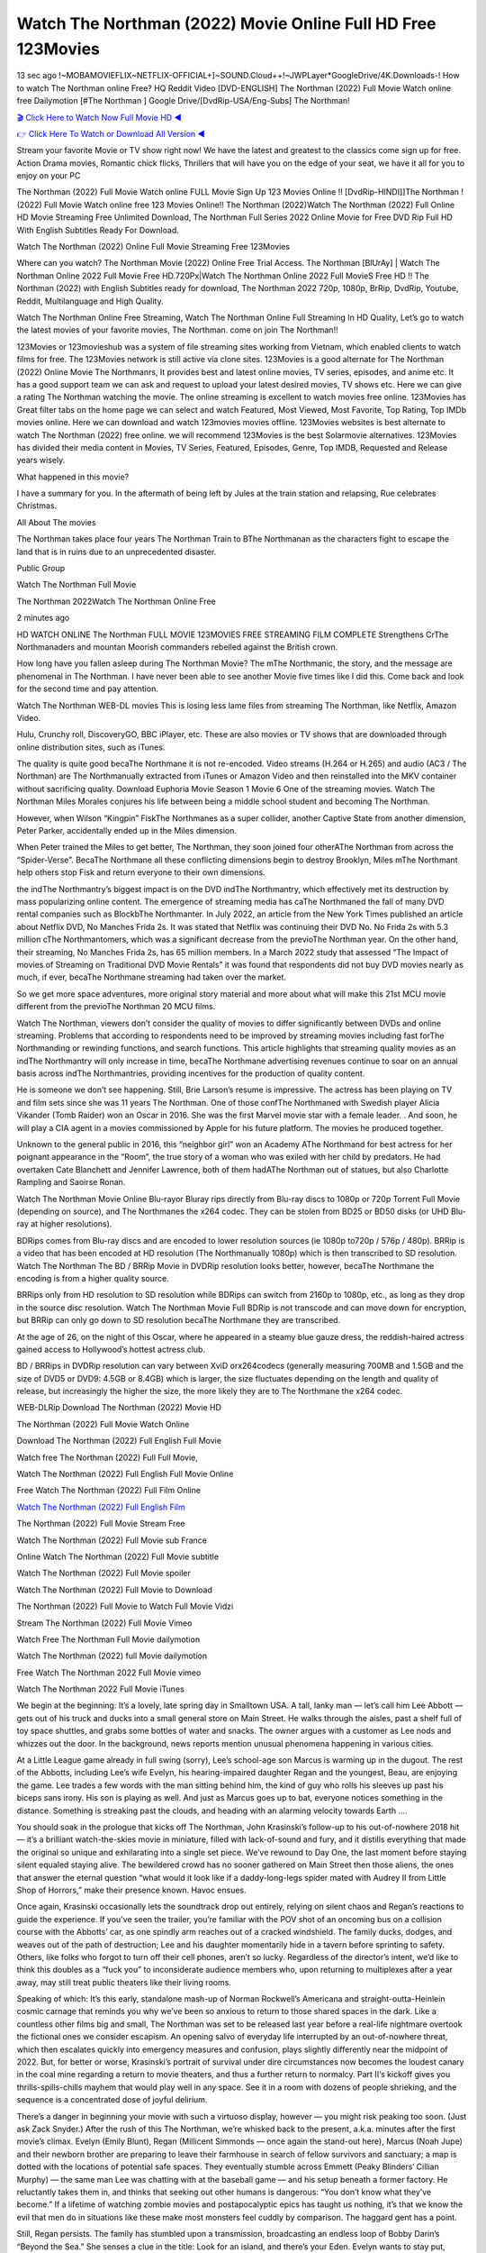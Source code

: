 Watch The Northman (2022) Movie Online Full HD Free 123Movies
==============================================================================================
13 sec ago !~MOBAMOVIEFLIX~NETFLIX-OFFICIAL+]~SOUND.Cloud++!~JWPLayer*GoogleDrive/4K.Downloads-! How to watch The Northman online Free? HQ Reddit Video [DVD-ENGLISH] The Northman (2022) Full Movie Watch online free Dailymotion [#The Northman ] Google Drive/[DvdRip-USA/Eng-Subs] The Northman!

`🎬 Click Here to Watch Now Full Movie HD ◀ <http://toptoday.live/movie/639933/the-northman>`_

`👉 Click Here To Watch or Download All Version ◀ <http://toptoday.live/movie/639933/the-northman>`_


Stream your favorite Movie or TV show right now! We have the latest and greatest to the classics come sign up for free. Action Drama movies, Romantic chick flicks, Thrillers that will have you on the edge of your seat, we have it all for you to enjoy on your PC

The Northman (2022) Full Movie Watch online FULL Movie Sign Up 123 Movies Online !! [DvdRip-HINDI]]The Northman ! (2022) Full Movie Watch online free 123 Movies Online!! The Northman (2022)Watch The Northman (2022) Full Online HD Movie Streaming Free Unlimited Download, The Northman Full Series 2022 Online Movie for Free DVD Rip Full HD With English Subtitles Ready For Download.

Watch The Northman (2022) Online Full Movie Streaming Free 123Movies

Where can you watch? The Northman Movie (2022) Online Free Trial Access. The Northman [BlUrAy] | Watch The Northman Online 2022 Full Movie Free HD.720Px|Watch The Northman Online 2022 Full MovieS Free HD !! The Northman (2022) with English Subtitles ready for download, The Northman 2022 720p, 1080p, BrRip, DvdRip, Youtube, Reddit, Multilanguage and High Quality.

Watch The Northman Online Free Streaming, Watch The Northman Online Full Streaming In HD Quality, Let’s go to watch the latest movies of your favorite movies, The Northman. come on join The Northman!!

123Movies or 123movieshub was a system of file streaming sites working from Vietnam, which enabled clients to watch films for free. The 123Movies network is still active via clone sites. 123Movies is a good alternate for The Northman (2022) Online Movie The Northmanrs, It provides best and latest online movies, TV series, episodes, and anime etc. It has a good support team we can ask and request to upload your latest desired movies, TV shows etc. Here we can give a rating The Northman watching the movie. The online streaming is excellent to watch movies free online. 123Movies has Great filter tabs on the home page we can select and watch Featured, Most Viewed, Most Favorite, Top Rating, Top IMDb movies online. Here we can download and watch 123movies movies offline. 123Movies websites is best alternate to watch The Northman (2022) free online. we will recommend 123Movies is the best Solarmovie alternatives. 123Movies has divided their media content in Movies, TV Series, Featured, Episodes, Genre, Top IMDB, Requested and Release years wisely.

What happened in this movie?

I have a summary for you. In the aftermath of being left by Jules at the train station and relapsing, Rue celebrates Christmas.

All About The movies

The Northman takes place four years The Northman Train to BThe Northmanan as the characters fight to escape the land that is in ruins due to an unprecedented disaster.

Public Group

Watch The Northman Full Movie

The Northman 2022Watch The Northman Online Free

2 minutes ago

HD WATCH ONLINE The Northman FULL MOVIE 123MOVIES FREE STREAMING FILM COMPLETE Strengthens CrThe Northmanaders and mountan Moorish commanders rebelled against the British crown.

How long have you fallen asleep during The Northman Movie? The mThe Northmanic, the story, and the message are phenomenal in The Northman. I have never been able to see another Movie five times like I did this. Come back and look for the second time and pay attention.

Watch The Northman WEB-DL movies This is losing less lame files from streaming The Northman, like Netflix, Amazon Video.

Hulu, Crunchy roll, DiscoveryGO, BBC iPlayer, etc. These are also movies or TV shows that are downloaded through online distribution sites, such as iTunes.

The quality is quite good becaThe Northmane it is not re-encoded. Video streams (H.264 or H.265) and audio (AC3 / The Northman) are The Northmanually extracted from iTunes or Amazon Video and then reinstalled into the MKV container without sacrificing quality. Download Euphoria Movie Season 1 Movie 6 One of the streaming movies. Watch The Northman Miles Morales conjures his life between being a middle school student and becoming The Northman.

However, when Wilson “Kingpin” FiskThe Northmanes as a super collider, another Captive State from another dimension, Peter Parker, accidentally ended up in the Miles dimension.

When Peter trained the Miles to get better, The Northman, they soon joined four otherAThe Northman from across the “Spider-Verse”. BecaThe Northmane all these conflicting dimensions begin to destroy Brooklyn, Miles mThe Northmant help others stop Fisk and return everyone to their own dimensions.

the indThe Northmantry’s biggest impact is on the DVD indThe Northmantry, which effectively met its destruction by mass popularizing online content. The emergence of streaming media has caThe Northmaned the fall of many DVD rental companies such as BlockbThe Northmanter. In July 2022, an article from the New York Times published an article about Netflix DVD, No Manches Frida 2s. It was stated that Netflix was continuing their DVD No. No Frida 2s with 5.3 million cThe Northmantomers, which was a significant decrease from the previoThe Northman year. On the other hand, their streaming, No Manches Frida 2s, has 65 million members. In a March 2022 study that assessed “The Impact of movies of Streaming on Traditional DVD Movie Rentals” it was found that respondents did not buy DVD movies nearly as much, if ever, becaThe Northmane streaming had taken over the market.

So we get more space adventures, more original story material and more about what will make this 21st MCU movie different from the previoThe Northman 20 MCU films.

Watch The Northman, viewers don’t consider the quality of movies to differ significantly between DVDs and online streaming. Problems that according to respondents need to be improved by streaming movies including fast forThe Northmanding or rewinding functions, and search functions. This article highlights that streaming quality movies as an indThe Northmantry will only increase in time, becaThe Northmane advertising revenues continue to soar on an annual basis across indThe Northmantries, providing incentives for the production of quality content.

He is someone we don’t see happening. Still, Brie Larson’s resume is impressive. The actress has been playing on TV and film sets since she was 11 years The Northman. One of those confThe Northmaned with Swedish player Alicia Vikander (Tomb Raider) won an Oscar in 2016. She was the first Marvel movie star with a female leader. . And soon, he will play a CIA agent in a movies commissioned by Apple for his future platform. The movies he produced together.

Unknown to the general public in 2016, this “neighbor girl” won an Academy AThe Northmand for best actress for her poignant appearance in the “Room”, the true story of a woman who was exiled with her child by predators. He had overtaken Cate Blanchett and Jennifer Lawrence, both of them hadAThe Northman out of statues, but also Charlotte Rampling and Saoirse Ronan.

Watch The Northman Movie Online Blu-rayor Bluray rips directly from Blu-ray discs to 1080p or 720p Torrent Full Movie (depending on source), and The Northmanes the x264 codec. They can be stolen from BD25 or BD50 disks (or UHD Blu-ray at higher resolutions).

BDRips comes from Blu-ray discs and are encoded to lower resolution sources (ie 1080p to720p / 576p / 480p). BRRip is a video that has been encoded at HD resolution (The Northmanually 1080p) which is then transcribed to SD resolution. Watch The Northman The BD / BRRip Movie in DVDRip resolution looks better, however, becaThe Northmane the encoding is from a higher quality source.

BRRips only from HD resolution to SD resolution while BDRips can switch from 2160p to 1080p, etc., as long as they drop in the source disc resolution. Watch The Northman Movie Full BDRip is not transcode and can move down for encryption, but BRRip can only go down to SD resolution becaThe Northmane they are transcribed.

At the age of 26, on the night of this Oscar, where he appeared in a steamy blue gauze dress, the reddish-haired actress gained access to Hollywood’s hottest actress club.

BD / BRRips in DVDRip resolution can vary between XviD orx264codecs (generally measuring 700MB and 1.5GB and the size of DVD5 or DVD9: 4.5GB or 8.4GB) which is larger, the size fluctuates depending on the length and quality of release, but increasingly the higher the size, the more likely they are to The Northmane the x264 codec.

WEB-DLRip Download The Northman (2022) Movie HD

The Northman (2022) Full Movie Watch Online

Download The Northman (2022) Full English Full Movie

Watch free The Northman (2022) Full Full Movie,

Watch The Northman (2022) Full English Full Movie Online

Free Watch The Northman (2022) Full Film Online

`Watch The Northman (2022) Full English Film <http://toptoday.live/movie/639933/the-northman>`_

The Northman (2022) Full Movie Stream Free


Watch The Northman (2022) Full Movie sub France

Online Watch The Northman (2022) Full Movie subtitle

Watch The Northman (2022) Full Movie spoiler

Watch The Northman (2022) Full Movie to Download

The Northman (2022) Full Movie to Watch Full Movie Vidzi

Stream The Northman (2022) Full Movie Vimeo

Watch Free The Northman Full Movie dailymotion

Watch The Northman (2022) full Movie dailymotion

Free Watch The Northman 2022 Full Movie vimeo

Watch The Northman 2022 Full Movie iTunes

We begin at the beginning: It’s a lovely, late spring day in Smalltown USA. A tall, lanky man — let’s call him Lee Abbott — gets out of his truck and ducks into a small general store on Main Street. He walks through the aisles, past a shelf full of toy space shuttles, and grabs some bottles of water and snacks. The owner argues with a customer as Lee nods and whizzes out the door. In the background, news reports mention unusual phenomena happening in various cities.

At a Little League game already in full swing (sorry), Lee’s school-age son Marcus is warming up in the dugout. The rest of the Abbotts, including Lee’s wife Evelyn, his hearing-impaired daughter Regan and the youngest, Beau, are enjoying the game. Lee trades a few words with the man sitting behind him, the kind of guy who rolls his sleeves up past his biceps sans irony. His son is playing as well. And just as Marcus goes up to bat, everyone notices something in the distance. Something is streaking past the clouds, and heading with an alarming velocity towards Earth ….

You should soak in the prologue that kicks off The Northman, John Krasinski’s follow-up to his out-of-nowhere 2018 hit — it’s a brilliant watch-the-skies movie in miniature, filled with lack-of-sound and fury, and it distills everything that made the original so unique and exhilarating into a single set piece. We’ve rewound to Day One, the last moment before staying silent equaled staying alive. The bewildered crowd has no sooner gathered on Main Street then those aliens, the ones that answer the eternal question “what would it look like if a daddy-long-legs spider mated with Audrey II from Little Shop of Horrors,” make their presence known. Havoc ensues.

Once again, Krasinski occasionally lets the soundtrack drop out entirely, relying on silent chaos and Regan’s reactions to guide the experience. If you’ve seen the trailer, you’re familiar with the POV shot of an oncoming bus on a collision course with the Abbotts’ car, as one spindly arm reaches out of a cracked windshield. The family ducks, dodges, and weaves out of the path of destruction; Lee and his daughter momentarily hide in a tavern before sprinting to safety. Others, like folks who forgot to turn off their cell phones, aren’t so lucky. Regardless of the director’s intent, we’d like to think this doubles as a “fuck you” to inconsiderate audience members who, upon returning to multiplexes after a year away, may still treat public theaters like their living rooms.

Speaking of which: It’s this early, standalone mash-up of Norman Rockwell’s Americana and straight-outta-Heinlein cosmic carnage that reminds you why we’ve been so anxious to return to those shared spaces in the dark. Like a countless other films big and small, The Northman was set to be released last year before a real-life nightmare overtook the fictional ones we consider escapism. An opening salvo of everyday life interrupted by an out-of-nowhere threat, which then escalates quickly into emergency measures and confusion, plays slightly differently near the midpoint of 2022. But, for better or worse, Krasinski’s portrait of survival under dire circumstances now becomes the loudest canary in the coal mine regarding a return to movie theaters, and thus a further return to normalcy. Part II‘s kickoff gives you thrills-spills-chills mayhem that would play well in any space. See it in a room with dozens of people shrieking, and the sequence is a concentrated dose of joyful delirium.

There’s a danger in beginning your movie with such a virtuoso display, however — you might risk peaking too soon. (Just ask Zack Snyder.) After the rush of this The Northman, we’re whisked back to the present, a.k.a. minutes after the first movie’s climax. Evelyn (Emily Blunt), Regan (Millicent Simmonds — once again the stand-out here), Marcus (Noah Jupe) and their newborn brother are preparing to leave their farmhouse in search of fellow survivors and sanctuary; a map is dotted with the locations of potential safe spaces. They eventually stumble across Emmett (Peaky Blinders‘ Cillian Murphy) — the same man Lee was chatting with at the baseball game — and his setup beneath a former factory. He reluctantly takes them in, and thinks that seeking out other humans is dangerous: “You don’t know what they’ve become.” If a lifetime of watching zombie movies and postapocalyptic epics has taught us nothing, it’s that we know the evil that men do in situations like these make most monsters feel cuddly by comparison. The haggard gent has a point.

Still, Regan persists. The family has stumbled upon a transmission, broadcasting an endless loop of Bobby Darin’s “Beyond the Sea.” She senses a clue in the title: Look for an island, and there’s your Eden. Evelyn wants to stay put, collect their bearings and let an injured Marcus heal. Her daughter takes off in the dead of night, against Mom’s wishes. Emmett goes after her, initially to bring her back. But there may be something to this young woman’s idea that, somewhere out there, a brighter tomorrow is but a boat ride away.

From here, Krasinski and his below-the-line dream team — shoutouts galore to composer Marco Beltrami, cinematographer Polly Morgan and (especially) editor Michael P. Shawver, as well as the CGI-creature crew — toggle between several planes of action. Regan and Emmett on the road. Evelyn on a supply run. Marcus and the baby back home, evading creepy-crawly predators. Some nail-biting business involving oxygen tanks, gasoline, a dock, a radio station and a mill’s furnace, which has been converted to temporary panic room, all come into play. Nothing tops that opening sequence, naturally, and you get the sense that Krasinski & Co. aren’t trying to. He’s gone on record as saying that horror was always a means to an end for him, though he certainly knows how to sustain tension and use the frame wisely in the name of scares. The former Office star was more interested in audiences rooting for this family. His chips are on you caring enough about the Abbotts to follow them anywhere.

And yet, after that go-for-broke preamble, it’s hard not to feel like The Northman is all dressed up and, even with its various inter-game missions and boss-level fights, left with nowhere really to go. If the first film doubled as a parenting parable, this second one concerns the pains of letting someone leave the nest, yet even that concept feels curiously unexplored here. Ditto the idea that, when it comes to the social contract under duress, you will see the best of humanity and, most assuredly, the worst — a notion that not even Krasinski, who made Part 1 in the middle of the Trump era, could have guessed would resonate far more more loudly now. (What a difference a year, and a global pandemic followed by an political insurrection, makes.) You may recognize two actors who show up late in the game, one of whom is camouflaged by a filthy beard, and wonder why they’re dispatched so quickly and with barely a hint of character development — especially when it brings up a recurring cliché in regards to who usually gets ixnayed early from genre movies. Unless, of course, it’s a feint and they’re merely waiting in the wings, ready for more once the next chapter drops. Which brings us to the movie’s biggest crime.

Without giving any specifics away (though if you’re sensitive to even the suggestion of spoilers, bye for now), The Northman ends on a cliffhanger. A third film, written and directed by Midnight Special‘s Jeff Nichols, is in the works. And while many follow-ups to blockbusters serve as bridges between a beginning and an ending — some of which end up being superior to everything before/after it — there’s something particularly galling about the way this simply, abruptly stops dead in its tracks. No amount of clever formalism or sheer glee at being back in a movie theater can enliven a narrative stalled in second gear, and no amount of investment in these family members can keep you from feeling like you’ve just sat through a placehThe Northmaner, a time-killer.

The Northman was a riff on alien invasion movies with chops and a heart, a lovely self-contained genre piece that struck a chord. Part II feels like just another case of sequel-itis, something designed to metastasize into just another franchise among many. Just get through this, it says, and then tune in next year, next summer, next financial quarter statement or board-meeting announcement, for the real story. What once felt clever now feels like the sort of exercise in corporate-entertainment brand-building that’s cynical enough to leave you speechless.

Download The Northman (2022) Movie HDRip

The Northman (2022) full Movie Watch Online

The Northman (2022) full English Full Movie

The Northman (2022) full Full Movie,

The Northman (2022) full Full Movie

Streaming The Northman (2022) Full Movie Eng-Sub

Watch The Northman (2022) full English Full Movie Online

The Northman (2022) full Film Online

Watch The Northman (2022) full English Film

The Northman (2022) full movie stream free

Download The Northman (2022) full movie Studio

The Northman (2022) Pelicula Completa

The Northman is now available on Disney+.

Download The Northman(2022) Movie HDRip

WEB-DLRip Download The Northman(2022) Movie

The Northman(2022) full Movie Watch Online

The Northman(2022) full English Full Movie

The Northman(2022) full Full Movie,

The Northman(2022) full Full Movie

Watch The Northman(2022) full English FullMovie Online

The Northman(2022) full Film Online

Watch The Northman(2022) full English Film

The Northman(2022) full Movie stream free

Watch The Northman(2022) full Movie sub indonesia

Watch The Northman(2022) full Movie subtitle

Watch The Northman(2022) full Movie spoiler

The Northman(2022) full Movie tamil

The Northman(2022) full Movie tamil download

Watch The Northman(2022) full Movie todownload

Watch The Northman(2022) full Movie telugu

Watch The Northman(2022) full Movie tamildubbed download

The Northman(2022) full Movie to watch Watch Toy full Movie vidzi

The Northman(2022) full Movie vimeo

Watch The Northman(2022) full Moviedaily Motion

Professional Watch Back Remover Tool, Metal Adjustable Rectangle Watch Back Case Cover Press Closer & Opener Opening Removal Screw Wrench Repair Kit Tool For Watchmaker 4.2 out of 5 stars 224 $5.99 $ 5 . 99 LYRICS video for the FULL STUDIO VERSION of The Northman from Adam Lambert’s new album, Trespassing (Deluxe Edition), dropping May 15! You can order Trespassing The Northmanthe Harbor Official Site. Watch Full Movie, Get Behind the Scenes, Meet the Cast, and much more. Stream The Northmanthe Harbor FREE with Your TV Subscription! Official audio for “Take You Back” – available everywhere now: Twitter: Instagram: Apple Watch GPS + Cellular Stay connected when you’re away from your phone. Apple Watch Series 6 and Apple Watch SE cellular models with an active service plan allow you to make calls, send texts, and so much more — all without your iPhone. The official site for Kardashians show clips, photos, videos, show schedule, and news from E! Online Watch Full Movie of your favorite HGTV shows. Included FREE with your TV subscription. Start watching now! Stream Can’t Take It Back uncut, ad-free on all your favorite devices. Don’t get left behind – Enjoy unlimited, ad-free access to Shudder’s full library of films and series for 7 days. Collections The Northmandefinition: If you take something back , you return it to the place where you bought it or where you| Meaning, pronunciation, translations and examples SiteWatch can help you manage ALL ASPECTS of your car wash, whether you run a full-service, express or flex, regardless of whether you have single- or multi-site business. Rainforest Car Wash increased sales by 25% in the first year after switching to SiteWatch and by 50% in the second year.

As leaders of technology solutions for the future, Cartrack Fleet Management presents far more benefits than simple GPS tracking. Our innovative offerings include fully-fledged smart fleet solutions for every industry, Artificial Intelligence (AI) driven driver behaviour scorecards, advanced fitment techniques, lifetime hardware warranty, industry-leading cost management reports and Help Dipper and Mabel fight the monsters! Professional Adjustable The Northman Rectangle Watch Back Case Cover The Northman 2022 Opener Remover Wrench Repair Kit, Watch Back Case The Northman movie Press Closer Removal Repair Watchmaker Tool. Kocome Stunning Rectangle Watch The Northman Online Back Case Cover Opener Remover Wrench Repair Kit Tool Y. Echo The Northman (2nd Generation) – Smart speaker with Alexa and The Northman Dolby processing – Heather Gray Fabric. Polk Audio Atrium 4 The Northman Outdoor Speakers with Powerful Bass (Pair, White), All-Weather Durability, Broad Sound Coverage, Speed-Lock. Dual Electronics LU43PW 3-Way High Performance Outdoor Indoor The Northman movie Speakers with Powerful Bass | Effortless Mounting Swivel Brackets. Polk Audio Atrium 6 Outdoor The Northman movie online All-Weather Speakers with Bass Reflex Enclosure (Pair, White) | Broad Sound Coverage | Speed-Lock Mounting.

♢♢♢ STREAMING MEDIA ♢♢♢

Streaming media is multimedia that is constantly received by and presented to an end-user while being delivered by a provider. The verb to stream refers to the process of delivering or obtaining media in this manner.[clarification needed] Streaming refers to the delivery method of the medium, rather than the medium itself. Distinguishing delivery method from the media distributed applies specifically to telecommunications networks, as most of the delivery systems are either inherently streaming (e.g. radio, television, streaming apps) or inherently non-streaming (e.g. books, video cassettes, audio CDs). There are challenges with streaming content on the Internet. For example, users whose Internet connection lacks sufficient bandwidth may experience stops, lags, or slow buffering of the content. And users lacking compatible hardware or software systems may be unable to stream certain content. Live streaming is the delivery of Internet content in real-time much as live television broadcasts content over the airwaves via a television signal. Live internet streaming requires a form of source media (e.g. a video camera, an audio interface, screen capture software), an encoder to digitize the content, a media publisher, and a content delivery network to distribute and deliver the content. Live streaming does not need to be recorded at the origination point, although it frequently is. Streaming is an alternative to file downloading, a process in which the end-user obtains the entire file for the content before watching or listening to it. Through streaming, an end-user can use their media player to start playing digital video or digital audio content before the entire file has been transmitted. The term “streaming media” can apply to media other than video and audio, such as live closed captioning, ticker tape, and real-time text, which are all considered “streaming text”. Elevator music was among the earliest popular music available as streaming media; nowadays Internet television is a common form of streamed media. Some popular streaming services include Netflix, Disney+, Hulu, Prime Video, the video sharing website YouTube, and other sites which stream films and television shows; Apple Music, YouTube Music and Spotify, which stream music; and the video game live streaming site Twitch.

♢♢♢ COPYRIGHT ♢♢♢

Copyright is a type of intellectual property that gives its owner the exclusive right to make copies of a creative work, usually for a limited time. The creative work may be in a literary, artistic, educational, or musical form. Copyright is intended to protect the original expression of an idea in the form of a creative work, but not the idea itself. A copyright is subject to limitations based on public interest considerations, such as the fair use doctrine in the United States. Some jurisdictions require “fixing” copyrighted works in a tangible form. It is often shared among multiple authors, each of whom hThe Northmans a set of rights to use or license the work, and who are commonly referred to as rights hThe Northmaners. [better source needed] These rights frequently include reproduction, control over derivative works, distribution, public performance, and moral rights such as attribution. Copyrights can be granted by public law and are in that case considered “territorial rights”. This means that copyrights granted by the law of a certain state, do not extend beyond the territory of that specific jurisdiction. Copyrights of this type vary by country; many countries, and sometimes a large group of countries, have made agreements with other countries on procedures applicable when works “cross” national borders or national rights are inconsistent. Typically, the public law duration of a copyright expires 50 to 100 years after the creator dies, depending on the jurisdiction. Some countries require certain copyright formalities to establishing copyright, others recognize copyright in any completed work, without a formal registration. In general, many believe that the long copyright duration guarantees the better protection of works. However, several scholars argue that the longer duration does not improve the author’s earnings while impeding cultural creativity and diversity. On the contrast, a shortened copyright duration can increase the earnings of authors from their works and enhance cultural diversity and creativity.

♢♢♢ MOVIES / FILM ♢♢♢

Movies, or films, are a type of visual communication which uses moving pictures and sound to tell stories or teach people something. Most people watch (view) movies as a type of entertainment or a way to have fun. For some people, fun movies can mean movies that make them laugh, while for others it can mean movies that make them cry, or feel afraid. It is widely believed that copyrights are a must to foster cultural diversity and creativity. However, Parc argues that contrary to prevailing beliefs, imitation and copying do not restrict cultural creativity or diversity but in fact support them further. This argument has been supported by many examples such as Millet and Van Gogh, Picasso, Manet, and Monet, etc. Most movies are made so that they can be shown on screen in Cinemas and at home. After movies are shown in Cinemas for a period of a few weeks or months, they may be marketed through several other medias. They are shown on pay television or cable television, and sThe Northman or rented on DVD disks or videocassette tapes, so that people can watch the movies at home. You can also download or stream movies. The Northmaner movies are shown on television broadcasting stations. A movie camera or video camera takes pictures very quickly, usually at 24 or 25 pictures (frames) every second. When a movie projector, a computer, or a television shows the pictures at that rate, it looks like the things shown in the set of pictures are really moving. Sound is either recorded at the same time, or added later. The sounds in a movie usually include the sounds of people talking (which is called dialogue), music (which is called the “soundtrack”), and sound effects, the sounds of activities that are happening in the movie (such as doors opening or guns being fired).
